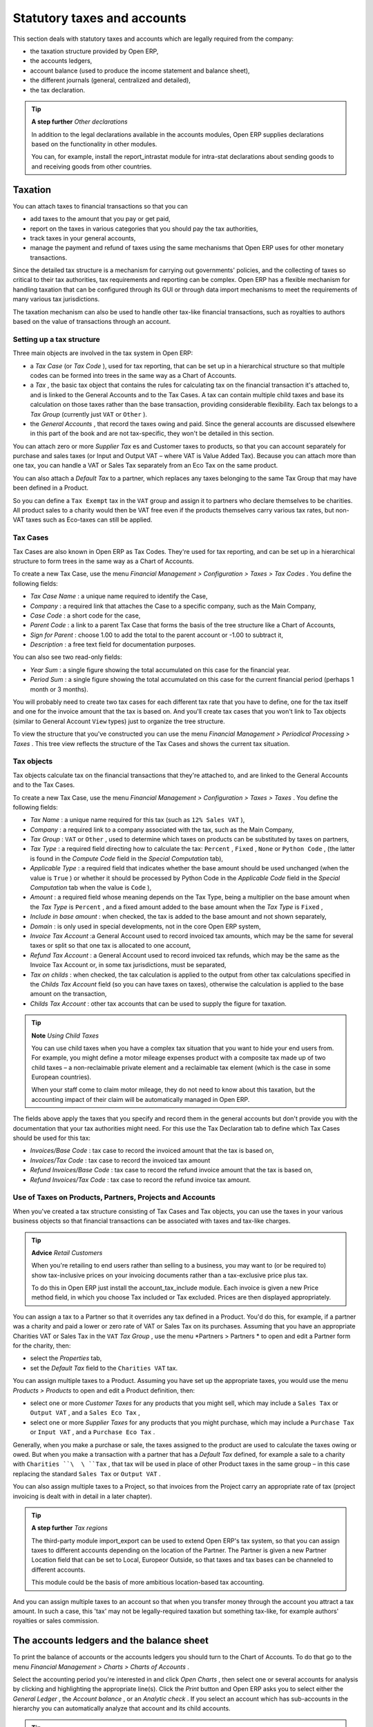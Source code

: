 
Statutory taxes and accounts
=============================

This section deals with statutory taxes and accounts which are legally required from the company:

* the taxation structure provided by Open ERP,

* the accounts ledgers,

* account balance (used to produce the income statement and balance sheet),

* the different journals (general, centralized and detailed),

* the tax declaration.

.. tip::   **A step further**  *Other declarations* 

	In addition to the legal declarations available in the accounts modules, Open ERP supplies declarations based on the functionality in other modules.

	You can, for example, install the report_intrastat module for intra-stat declarations about sending goods to and receiving goods from other countries.

Taxation
---------

You can attach taxes to financial transactions so that you can 

* add taxes to the amount that you pay or get paid,

* report on the taxes in various categories that you should pay the tax authorities,

* track taxes in your general accounts,

* manage the payment and refund of taxes using the same mechanisms that Open ERP uses for other monetary transactions. 

Since the detailed tax structure is a mechanism for carrying out governments' policies, and the collecting of taxes so critical to their tax authorities, tax requirements and reporting can be complex. Open ERP has a flexible mechanism for handling taxation that can be configured through its GUI or through data import mechanisms to meet the requirements of many various tax jurisdictions.

The taxation mechanism can also be used to handle other tax-like financial transactions, such as royalties to authors based on the value of transactions through an account.

Setting up a tax structure
^^^^^^^^^^^^^^^^^^^^^^^^^^^

Three main objects are involved in the tax system in Open ERP:

* a  *Tax Case*  (or  *Tax Code* ), used for tax reporting, that can be set up in a hierarchical structure so that multiple codes can be formed into trees in the same way as a Chart of Accounts.

* a  *Tax* , the basic tax object that contains the rules for calculating tax on the financial transaction it's attached to, and is linked to the General Accounts and to the Tax Cases. A tax can contain multiple child taxes and base its calculation on those taxes rather than the base transaction, providing considerable flexibility. Each tax belongs to a  *Tax Group*  (currently just \ ``VAT``\   or \ ``Other``\  ).

* the  *General Accounts* , that record the taxes owing and paid. Since the general accounts are discussed elsewhere in this part of the book and are not tax-specific, they won't be detailed in this section.

You can attach zero or more  *Supplier Tax* es and Customer taxes to products, so that you can account separately for purchase and sales taxes (or Input and Output VAT – where VAT is Value Added Tax). Because you can attach more than one tax, you can handle a VAT or Sales Tax separately from an Eco Tax on the same product.

You can also attach a  *Default Tax*  to a partner, which replaces any taxes belonging to the same Tax Group that may have been defined in a Product. 

So you can define a \ ``Tax Exempt``\   tax in the \ ``VAT``\   group and assign it to partners who declare themselves to be charities. All product sales to a charity would then be VAT free even if the products themselves carry various tax rates, but non-VAT taxes such as Eco-taxes can still be applied.

Tax Cases
^^^^^^^^^^^

Tax Cases are also known in Open ERP as Tax Codes. They're used for tax reporting, and can be set up in a hierarchical structure to form trees in the same way as a Chart of Accounts.

To create a new Tax Case, use the menu  *Financial Management > Configuration > Taxes > Tax Codes* . You define the following fields:

*  *Tax Case Name* : a unique name required to identify the Case,

*  *Company* : a required link that attaches the Case to a specific company, such as the Main Company,

*  *Case Code* : a short code for the case,

*  *Parent Code* : a link to a parent Tax Case that forms the basis of the tree structure like a Chart of Accounts,

*  *Sign for Parent* : choose 1.00 to add the total to the parent account or -1.00 to subtract it,

*  *Description* : a free text field for documentation purposes.

You can also see two read-only fields:

*  *Year Sum* : a single figure showing the total accumulated on this case for the financial year.

*  *Period Sum* : a single figure showing the total accumulated on this case for the current financial period (perhaps 1 month or 3 months).

You will probably need to create two tax cases for each different tax rate that you have to define, one for the tax itself and one for the invoice amount that the tax is based on. And you'll create tax cases that you won't link to Tax objects (similar to General Account \ ``View``\   types) just to organize the tree structure.

To view the structure that you've constructed you can use the menu  *Financial Management > Periodical Processing > Taxes* . This tree view reflects the structure of the Tax Cases and shows the current tax situation.

Tax objects
^^^^^^^^^^^^^

Tax objects calculate tax on the financial transactions that they're attached to, and are linked to the General Accounts and to the Tax Cases. 

To create a new Tax Case, use the menu  *Financial Management > Configuration > Taxes > Taxes* . You define the following fields:

*  *Tax Name* : a unique name required for this tax (such as \ ``12% Sales VAT``\  ),

*  *Company* : a required link to a company associated with the tax, such as the Main Company,

*  *Tax Group* : \ ``VAT``\   or \ ``Other``\  , used to determine which taxes on products can be substituted by taxes on partners,

*  *Tax Type* : a required field directing how to calculate the tax: \ ``Percent``\  , \ ``Fixed``\  , \ ``None``\   or \ ``Python Code``\  , (the latter is found in the  *Compute Code*  field in the  *Special Computation*  tab),

*  *Applicable Type* : a required field that indicates whether the base amount should be used unchanged (when the value is \ ``True``\  ) or whether it should be processed by Python Code in the  *Applicable Code*  field in the  *Special Computation*  tab when the value is \ ``Code``\  ),

*  *Amount* : a required field whose meaning depends on the Tax Type, being a multiplier on the base amount when the  *Tax Type*  is \ ``Percent``\  , and a fixed amount added to the base amount when the  *Tax Type*  is \ ``Fixed``\  ,

*  *Include in base amount* : when checked, the tax is added to the base amount and not shown separately,

*  *Domain* : is only used in special developments, not in the core Open ERP system,

*  *Invoice Tax Account* :a General Account used to record invoiced tax amounts, which may be the same for several taxes or split so that one tax is allocated to one account,

*  *Refund Tax Account* : a General Account used to record invoiced tax refunds, which may be the same as the Invoice Tax Account or, in some tax jurisdictions, must be separated,

*  *Tax on childs* : when checked, the tax calculation is applied to the output from other tax calculations specified in the  *Childs Tax Account* field (so you can have taxes on taxes), otherwise the calculation is applied to the base amount on the transaction,

*  *Childs Tax Account* : other tax accounts that can be used to supply the figure for taxation.

.. tip::   **Note**  *Using Child Taxes* 

	You can use child taxes when you have a complex tax situation that you want to hide your end users from. For example, you might define a motor mileage expenses product with a composite tax made up of two child taxes – a non-reclaimable private element and a reclaimable tax element (which is the case in some European countries). 

	When your staff come to claim motor mileage, they do not need to know about this taxation, but the accounting impact of their claim will be automatically managed in Open ERP.

The fields above apply the taxes that you specify and record them in the general accounts but don't provide you with the documentation that your tax authorities might need. For this use the Tax Declaration tab to define which Tax Cases should be used for this tax:

*  *Invoices/Base Code* : tax case to record the invoiced amount that the tax is based on,

*  *Invoices/Tax Code* : tax case to record the invoiced tax amount

*  *Refund Invoices/Base Code* : tax case to record the refund invoice amount that the tax is based on,

*  *Refund Invoices/Tax Code* : tax case to record the refund invoice tax amount.

Use of Taxes on Products, Partners, Projects and Accounts
^^^^^^^^^^^^^^^^^^^^^^^^^^^^^^^^^^^^^^^^^^^^^^^^^^^^^^^^^^^

When you've created a tax structure consisting of Tax Cases and Tax objects, you can use the taxes in your various business objects so that financial transactions can be associated with taxes and tax-like charges. 

.. tip::   **Advice**  *Retail Customers* 

	When you're retailing to end users rather than selling to a business, you may want to (or be required to) show tax-inclusive prices on your invoicing documents rather than a tax-exclusive price plus tax. 

	To do this in Open ERP just install the account_tax_include module. Each invoice is given a new Price method field, in which you choose Tax included or Tax excluded. Prices are then displayed appropriately.

You can assign a tax to a Partner so that it overrides any tax defined in a Product. You'd do this, for example, if a partner was a charity and paid a lower or zero rate of VAT or Sales Tax on its purchases. Assuming that you have an appropriate Charities VAT or Sales Tax in the \ ``VAT``\   *Tax Group* , use the menu  *Partners > Partners * to open and edit a Partner form for the charity, then:

* select the  *Properties*  tab,

* set the  *Default Tax*  field to the \ ``Charities VAT``\   tax.

You can assign multiple taxes to a Product. Assuming you have set up the appropriate taxes, you would use the menu  *Products > Products*  to open and edit a Product definition, then:

* select one or more  *Customer Taxes*  for any products that you might sell, which may include a \ ``Sales Tax``\   or \ ``Output VAT``\  , and a \ ``Sales Eco Tax``\  ,

* select one or more  *Supplier Taxes*  for any products that you might purchase, which may include a \ ``Purchase Tax``\   or \ ``Input VAT``\  , and a \ ``Purchase Eco Tax``\  .

Generally, when you make a purchase or sale, the taxes assigned to the product are used to calculate the taxes owing or owed. But when you make a transaction with a partner that has a  *Default Tax*  defined, for example a sale to a charity with \ ``Charities ``\  \ ``Tax``\  , that tax will be used in place of other Product taxes in the same group – in this case replacing the standard \ ``Sales Tax``\   or \ ``Output VAT``\  .

You can also assign multiple taxes to a Project, so that invoices from the Project carry an appropriate rate of tax (project invoicing is dealt with in detail in a later chapter).

.. tip::   **A step further**  *Tax regions* 

	The third-party module import_export can be used to extend Open ERP's tax system, so that you can assign taxes to different accounts depending on the location of the Partner. The Partner is given a new Partner Location field that can be set to Local, Europeor Outside, so that taxes and tax bases can be channeled to different accounts. 

	This module could be the basis of more ambitious location-based tax accounting.

And you can assign multiple taxes to an account so that when you transfer money through the account you attract a tax amount. In such a case, this 'tax' may not be legally-required taxation but something tax-like, for example authors' royalties or sales commission.

The accounts ledgers and the balance sheet
-------------------------------------------

To print the balance of accounts or the accounts ledgers you should turn to the Chart of Accounts. To do that go to the menu  *Financial Management > Charts > Charts of Accounts* .

Select the accounting period you're interested in and click  *Open Charts* , then select one or several accounts for analysis by clicking and highlighting the appropriate line(s). Click the  *Print*  button and Open ERP asks you to select either the  *General Ledger* , the  *Account balance* , or an  *Analytic check* . If you select an account which has sub-accounts in the hierarchy you can automatically analyze that account and its child accounts.

.. tip::   **Advantage**  *Simulated balance* 

	While you're printing account balances, if you have installed the account_simulation module Open ERP asks you which level of simulation to execute.

	Results will vary depending on the level selected. You can, for example, print the balance depending on various methods of amortization:

	* the normal IFRS method,

	* the French method.

	More generally it enables you to make analyses using other simulation levels that you could expect..

At the moment of writing this book a new module is in the final stages of development for Open ERP – \ ``account_reporting``\  . It's being developed to enable the use of configurable reports for balance sheets or earnings statement in legally required formats.

The accounting journals
-------------------------

To obtain the different journals use the menu  *Financial Management > Reporting > Printing Journals* .

.. tip::   **Terminology**  *Journals* 

	Note there are different types of journal in Open ERP

	* accounting journals (detailed in this chapter),

	* purchase journals (for distributing supplies provided or on certain dates),

	* sales journals (for example classifying sales by their type of trade),

	* the invoice journals (to classify sales by mode of invoicing: daily / weekly / monthly) and automating the tasks.

	To obtain these different journals install the modules sale_journal and purchase_journal.

Then select one or several journals and click  *Print* . Open ERP then proposes the three following reports:

* detailed accounting entries,

* general journal,

* journal grouped by account.


	.. image::  images/account_journal_print.png
	   :align: center

*Printing a journal*

Tax declaration
-----------------

Information required for a tax declaration is automatically generated by Open ERP from invoices. In the section on invoicing you'll have seen that you can get details of tax information from the area at the bottom left of an invoice.

You can also get the information from the accounting entries in the columns to the right.

Open ERP keeps a tax chart that you can reach from the menu  *Financial Management > Periodical Processing > Taxes* . The structure of the chart is for calculating the tax declaration but also all the other taxes can be calculated (such as the French DEEE).


	.. image::  images/account_tax_chart.png
	   :align: center

*Example of a Belgian TVA (VAT) declaration*

The tax chart represents the amount of each area of the tax declaration for your country. It's presented in a hierarchical structure which lets you see the detail only of what interests you and hides the less interesting subtotals. This structure can be altered as you wish to fit your needs.

You can create several tax charts if your company is subject to different types of tax or tax-like accounts, such as:

* authors' rights,

* ecotaxes such as the French DEEE for recycling electrical equipment.

Each accounting entry can then be linked to one of the tax accounts. This association is done automatically by the taxes which had previously been configured in the invoice lines.

.. tip::   **Advantage**  *Tax declaration* 

	Some accounting software manages the tax declaration in a dedicated general account. The declaration is then limited to the balance in the specified period. In Open ERP you can create an independent chart of taxes, which has several advantages: 

	* it's possible to allocate only a part of the tax transaction

	* it's not necessary to manage several different general accounts depending on the type of sale and type of tax

	* you can restructure your chart of taxes as you need

At any time you can check your chart of taxes for a given period using the report:  *Financial Management > Reporting > Taxes Report* .

This data is updated in real time. That's very useful because it enables you at any time to preview the tax that you owe at the start and end of the month or quarter.

Furthermore, for your tax declaration you can click on one of the tax accounts to investigate the detailed entries that make up the full amount. This helps you search for errors such as when you've coded an invoice at full tax rate where it should be zero-rated for an inter-community trade or for a charity.

In some countries, tax can be calculated on the basis of payments received rather than invoices sent. In this instance choose  *Base on * \ ``Payments``\   instead of  *Base on * \ ``Invoices``\   in the  *Select *  *period*  form. Even if you make your declaration on the basis of invoices sent and received it can be interesting to compare the two reports to see the amount of tax that you pay but haven't yet received from your customers.



.. Copyright © Open Object Press. All rights reserved.

.. You may take electronic copy of this publication and distribute it if you don't
.. change the content. You can also print a copy to be read by yourself only.

.. We have contracts with different publishers in different countries to sell and
.. distribute paper or electronic based versions of this book (translated or not)
.. in bookstores. This helps to distribute and promote the Open ERP product. It
.. also helps us to create incentives to pay contributors and authors using author
.. rights of these sales.

.. Due to this, grants to translate, modify or sell this book are strictly
.. forbidden, unless Tiny SPRL (representing Open Object Presses) gives you a
.. written authorisation for this.

.. Many of the designations used by manufacturers and suppliers to distinguish their
.. products are claimed as trademarks. Where those designations appear in this book,
.. and Open ERP Press was aware of a trademark claim, the designations have been
.. printed in initial capitals.

.. While every precaution has been taken in the preparation of this book, the publisher
.. and the authors assume no responsibility for errors or omissions, or for damages
.. resulting from the use of the information contained herein.

.. Published by Open ERP Press, Grand Rosière, Belgium

